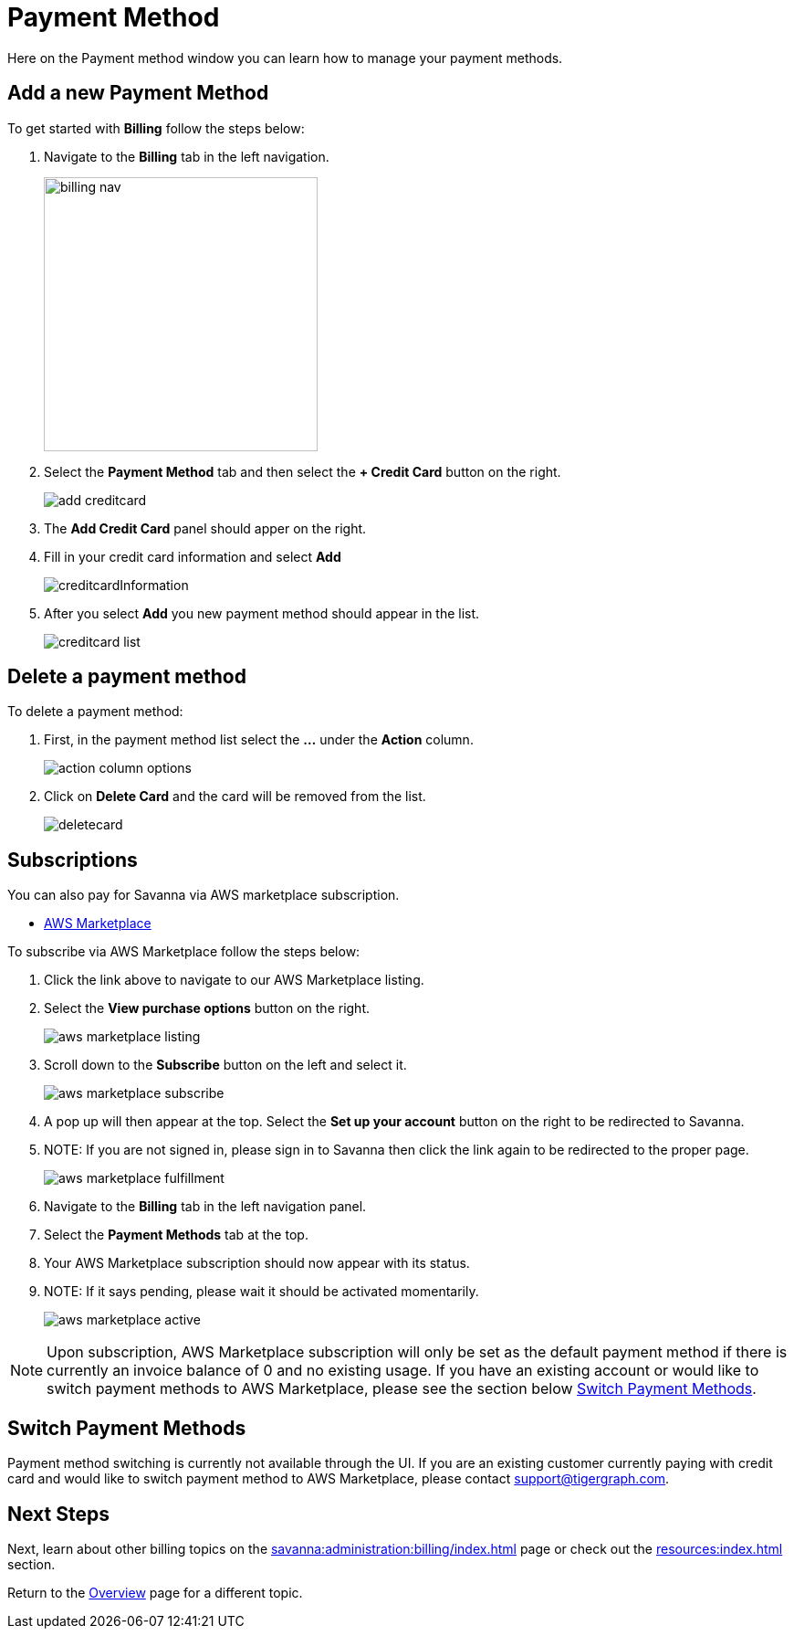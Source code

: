 = Payment Method
:experimental:

Here on the Payment method window you can learn how to manage your payment methods. 

== Add a new Payment Method

.To get started with btn:[Billing] follow the steps below:
. Navigate to the btn:[Billing] tab in the left navigation.
+
image::billing-nav.png[width=300]

. Select the btn:[Payment Method] tab and then select the btn:[+ Credit Card] button on the right.
+
image::add-creditcard.png[]

. The btn:[Add Credit Card] panel should apper on the right.
. Fill in your credit card information and select btn:[ Add ]
+
image::creditcardInformation.png[]

. After you select btn:[Add] you new payment method should appear in the list.
+
image::creditcard-list.png[]

== Delete a payment method

.To delete a payment method:
. First, in the payment method list select the btn:[ ... ] under the btn:[Action] column.
+
image::action-column-options.png[]
. Click on btn:[Delete Card] and the card will be removed from the list.
+
image::deletecard.png[]

== Subscriptions

You can also pay for Savanna via AWS marketplace subscription.

* https://aws.amazon.com/marketplace/pp/prodview-txouq7rtexndc[AWS Marketplace]

.To subscribe via AWS Marketplace follow the steps below:
. Click the link above to navigate to our AWS Marketplace listing.
. Select the btn:[View purchase options] button on the right.
+
image::aws-marketplace-listing.png[]

. Scroll down to the btn:[Subscribe] button on the left and select it.
+
image::aws-marketplace-subscribe.png[]

. A pop up will then appear at the top. Select the btn:[Set up your account] button on the right to be redirected to Savanna.
. NOTE: If you are not signed in, please sign in to Savanna then click the link again to be redirected to the proper page.
+
image::aws-marketplace-fulfillment.png[]

. Navigate to the btn:[Billing] tab in the left navigation panel.
. Select the btn:[Payment Methods] tab at the top.
. Your AWS Marketplace subscription should now appear with its status.
. NOTE: If it says pending, please wait it should be activated momentarily.
+
image::aws-marketplace-active.png[]

[NOTE]
====
Upon subscription, AWS Marketplace subscription will only be set as the default payment method if there is currently an invoice balance of 0 and no existing usage.
If you have an existing account or would like to switch payment methods to AWS Marketplace, please see the section below xref:savanna:administration:billing:payment-methods.adoc#switch-payment-methods[Switch Payment Methods].
====

[[switch-payment-methods]]
== Switch Payment Methods

Payment method switching is currently not available through the UI. If you are an existing customer currently paying with credit card and would like to
switch payment method to AWS Marketplace, please contact link:mailto:support@tigergraph.com[support@tigergraph.com].

== Next Steps

Next, learn about other billing topics on the xref:savanna:administration:billing/index.adoc[] page or check out the xref:resources:index.adoc[] section.

Return to the xref:savanna:overview:index.adoc[Overview] page for a different topic.
